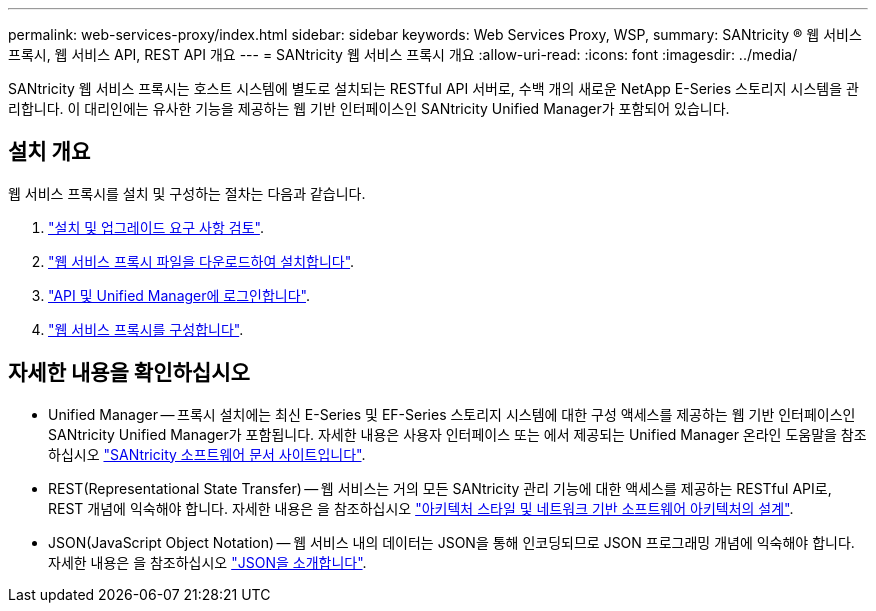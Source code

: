 ---
permalink: web-services-proxy/index.html 
sidebar: sidebar 
keywords: Web Services Proxy, WSP, 
summary: SANtricity ® 웹 서비스 프록시, 웹 서비스 API, REST API 개요 
---
= SANtricity 웹 서비스 프록시 개요
:allow-uri-read: 
:icons: font
:imagesdir: ../media/


[role="lead"]
SANtricity 웹 서비스 프록시는 호스트 시스템에 별도로 설치되는 RESTful API 서버로, 수백 개의 새로운 NetApp E-Series 스토리지 시스템을 관리합니다. 이 대리인에는 유사한 기능을 제공하는 웹 기반 인터페이스인 SANtricity Unified Manager가 포함되어 있습니다.



== 설치 개요

웹 서비스 프록시를 설치 및 구성하는 절차는 다음과 같습니다.

. link:install-reqs-task.html["설치 및 업그레이드 요구 사항 검토"].
. link:install-wsp-task.html["웹 서비스 프록시 파일을 다운로드하여 설치합니다"].
. link:install-login-task.html["API 및 Unified Manager에 로그인합니다"].
. link:install-config-task.html["웹 서비스 프록시를 구성합니다"].




== 자세한 내용을 확인하십시오

* Unified Manager -- 프록시 설치에는 최신 E-Series 및 EF-Series 스토리지 시스템에 대한 구성 액세스를 제공하는 웹 기반 인터페이스인 SANtricity Unified Manager가 포함됩니다. 자세한 내용은 사용자 인터페이스 또는 에서 제공되는 Unified Manager 온라인 도움말을 참조하십시오 https://docs.netapp.com/us-en/e-series-santricity/index.html["SANtricity 소프트웨어 문서 사이트입니다"^].
* REST(Representational State Transfer) -- 웹 서비스는 거의 모든 SANtricity 관리 기능에 대한 액세스를 제공하는 RESTful API로, REST 개념에 익숙해야 합니다. 자세한 내용은 을 참조하십시오 http://www.ics.uci.edu/~fielding/pubs/dissertation/top.htm["아키텍처 스타일 및 네트워크 기반 소프트웨어 아키텍처의 설계"^].
* JSON(JavaScript Object Notation) -- 웹 서비스 내의 데이터는 JSON을 통해 인코딩되므로 JSON 프로그래밍 개념에 익숙해야 합니다. 자세한 내용은 을 참조하십시오 http://www.json.org["JSON을 소개합니다"^].

